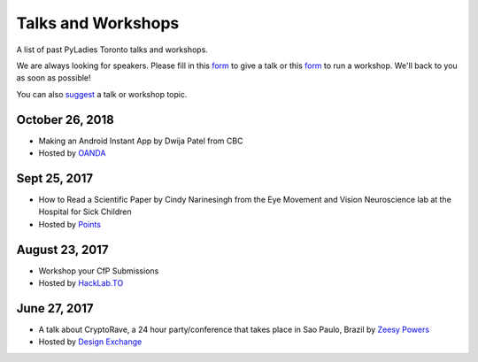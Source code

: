 .. _talks_workshops:

Talks and Workshops
===================

A list of past PyLadies Toronto talks and workshops.

We are always looking for speakers. Please fill in this `form <https://goo.gl/forms/sloM5ZZeEsZX19133>`_ to give a talk or 
this `form <https://goo.gl/forms/3lJOV85rYwpRf9iG3>`_ to run a workshop. We'll back to you as soon as possible!

You can also `suggest <https://goo.gl/forms/nGSj8jZpkMsF6Ck43>`_ a talk or workshop topic.

October 26, 2018
----------------

- Making an Android Instant App by Dwija Patel from CBC
- Hosted by `OANDA <http://oanda.com>`_

Sept 25, 2017
-------------

- How to Read a Scientific Paper by Cindy Narinesingh from the Eye Movement and Vision Neuroscience lab at the Hospital for Sick Children
- Hosted by `Points <https://www.points.com/>`_

August 23, 2017
----------------

- Workshop your CfP Submissions 
- Hosted by `HackLab.TO <http://hacklab.to/>`_

June 27, 2017
--------------

- A talk about CryptoRave, a 24 hour party/conference that takes place in Sao Paulo, Brazil by `Zeesy Powers <http://zeesypowers.com/>`_
- Hosted by `Design Exchange <http://www.dx.org/>`_
